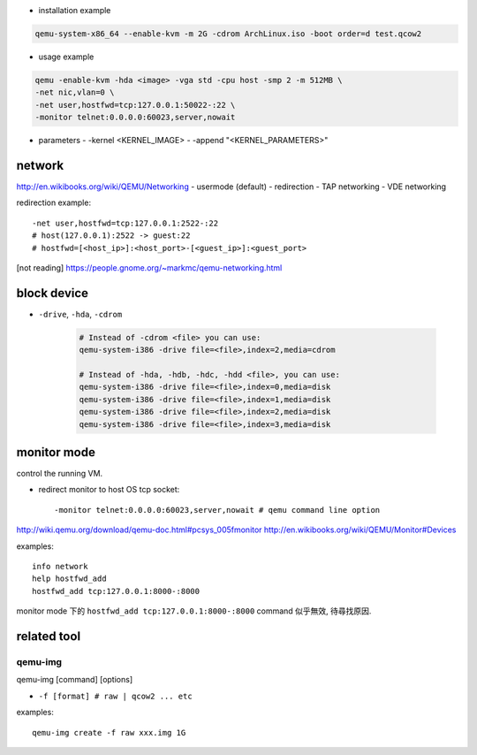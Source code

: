 - installation example

.. code:: sh 

    qemu-system-x86_64 --enable-kvm -m 2G -cdrom ArchLinux.iso -boot order=d test.qcow2

- usage example

.. code:: sh 

    qemu -enable-kvm -hda <image> -vga std -cpu host -smp 2 -m 512MB \
    -net nic,vlan=0 \
    -net user,hostfwd=tcp:127.0.0.1:50022-:22 \
    -monitor telnet:0.0.0.0:60023,server,nowait 

- parameters
  - -kernel <KERNEL_IMAGE>
  - -append "<KERNEL_PARAMETERS>"
  
network
-------
http://en.wikibooks.org/wiki/QEMU/Networking
- usermode (default)
- redirection
- TAP networking
- VDE networking

redirection example::

    -net user,hostfwd=tcp:127.0.0.1:2522-:22
    # host(127.0.0.1):2522 -> guest:22
    # hostfwd=[<host_ip>]:<host_port>-[<guest_ip>]:<guest_port>

[not reading] https://people.gnome.org/~markmc/qemu-networking.html

block device
------------
- ``-drive``, ``-hda``, ``-cdrom``

   .. code:: sh

       # Instead of -cdrom <file> you can use:
       qemu-system-i386 -drive file=<file>,index=2,media=cdrom

       # Instead of -hda, -hdb, -hdc, -hdd <file>, you can use:
       qemu-system-i386 -drive file=<file>,index=0,media=disk
       qemu-system-i386 -drive file=<file>,index=1,media=disk
       qemu-system-i386 -drive file=<file>,index=2,media=disk
       qemu-system-i386 -drive file=<file>,index=3,media=disk

monitor mode
------------
control the running VM.

- redirect monitor to host OS tcp socket::

  -monitor telnet:0.0.0.0:60023,server,nowait # qemu command line option

http://wiki.qemu.org/download/qemu-doc.html#pcsys_005fmonitor
http://en.wikibooks.org/wiki/QEMU/Monitor#Devices

examples::

    info network
    help hostfwd_add
    hostfwd_add tcp:127.0.0.1:8000-:8000

monitor mode 下的 ``hostfwd_add tcp:127.0.0.1:8000-:8000`` command 似乎無效, 待尋找原因.

related tool
------------
qemu-img
++++++++
qemu-img [command] [options]

- ``-f [format] # raw | qcow2 ... etc``

examples:

::

    qemu-img create -f raw xxx.img 1G
